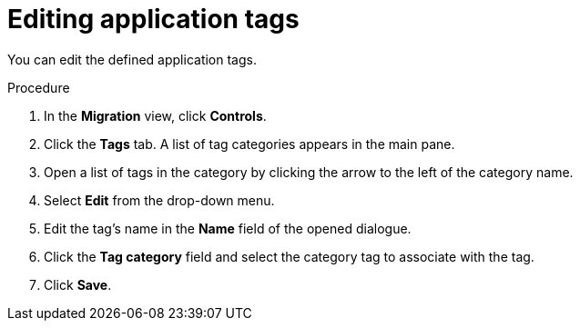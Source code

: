:_newdoc-version: 2.15.0
:_template-generated: 2024-2-21
:_mod-docs-content-type: PROCEDURE

[id="editing-application-tags_{context}"]
= Editing application tags

[role="_abstract"]

You can edit the defined application tags.

.Procedure

. In the *Migration* view, click *Controls*.
. Click the *Tags* tab. A list of tag categories appears in the main pane.
. Open a list of tags in the category by clicking the arrow to the left of the category name.
. Select *Edit* from the drop-down menu.
. Edit the tag's name in the *Name* field of the opened dialogue.
. Click the *Tag category* field and select the category tag to associate with the tag.
. Click *Save*.
